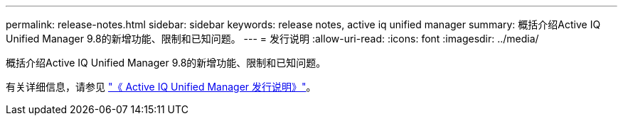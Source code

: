 ---
permalink: release-notes.html 
sidebar: sidebar 
keywords: release notes, active iq unified manager 
summary: 概括介绍Active IQ Unified Manager 9.8的新增功能、限制和已知问题。 
---
= 发行说明
:allow-uri-read: 
:icons: font
:imagesdir: ../media/


[role="lead"]
概括介绍Active IQ Unified Manager 9.8的新增功能、限制和已知问题。

有关详细信息，请参见 https://library.netapp.com/ecm/ecm_download_file/ECMLP2871257["《 Active IQ Unified Manager 发行说明》"^]。
